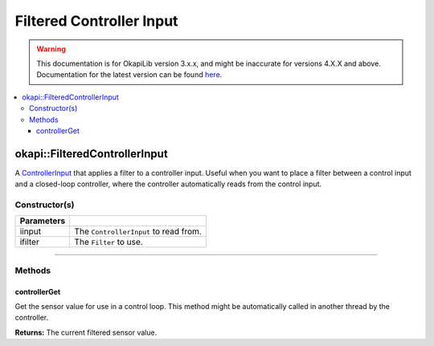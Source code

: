 =========================
Filtered Controller Input
=========================

.. warning:: This documentation is for OkapiLib version 3.x.x, and might be inaccurate for versions 4.X.X and above. Documentation for the latest version can be found
         `here <https://okapilib.github.io/OkapiLib/index.html>`_.

.. contents:: :local:

okapi::FilteredControllerInput
==============================

A `ControllerInput <../control/abstract-controller-input.html>`_ that applies a filter to a
controller input. Useful when you want to place a filter between a control input and a closed-loop
controller, where the controller automatically reads from the control input.

Constructor(s)
--------------

.. tabs ::
   .. tab :: Prototype
      .. highlight:: cpp
      ::

        template <typename InputType, typename FilterType>
        FilteredControllerInput(std::unique_ptr<ControllerInput<InputType>> iinput,
                                std::unique_ptr<FilterType> ifilter)

=============== ===================================================================
 Parameters
=============== ===================================================================
 iinput          The ``ControllerInput`` to read from.
 ifilter         The ``Filter`` to use.
=============== ===================================================================

----

Methods
-------

controllerGet
~~~~~~~~~~~~~

Get the sensor value for use in a control loop. This method might be automatically called in
another thread by the controller.

.. tabs ::
   .. tab :: Prototype
      .. highlight:: cpp
      ::

        double controllerGet() override

**Returns:** The current filtered sensor value.
